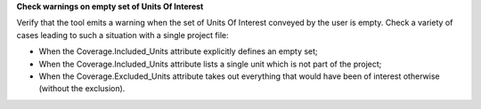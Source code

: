 **Check warnings on empty set of Units Of Interest**

Verify that the tool emits a warning when the set of Units Of Interest
conveyed by the user is empty. Check a variety of cases leading to such
a situation with a single project file:

- When the Coverage.Included_Units attribute explicitly defines
  an empty set;

- When the Coverage.Included_Units attribute lists a single unit
  which is not part of the project;

- When the Coverage.Excluded_Units attribute takes out everything
  that would have been of interest otherwise (without the exclusion).
